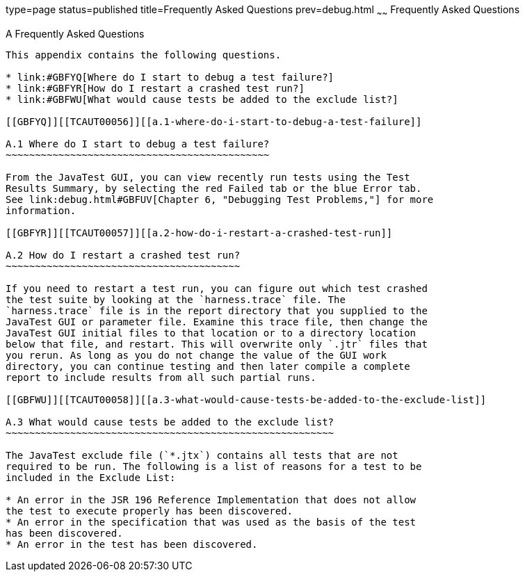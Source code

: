 type=page
status=published
title=Frequently Asked Questions
prev=debug.html
~~~~~~
Frequently Asked Questions
==========================

[[TCAUT00008]][[GBFYD]]


[[a-frequently-asked-questions]]
A Frequently Asked Questions
----------------------------

This appendix contains the following questions.

* link:#GBFYQ[Where do I start to debug a test failure?]
* link:#GBFYR[How do I restart a crashed test run?]
* link:#GBFWU[What would cause tests be added to the exclude list?]

[[GBFYQ]][[TCAUT00056]][[a.1-where-do-i-start-to-debug-a-test-failure]]

A.1 Where do I start to debug a test failure?
~~~~~~~~~~~~~~~~~~~~~~~~~~~~~~~~~~~~~~~~~~~~~

From the JavaTest GUI, you can view recently run tests using the Test
Results Summary, by selecting the red Failed tab or the blue Error tab.
See link:debug.html#GBFUV[Chapter 6, "Debugging Test Problems,"] for more
information.

[[GBFYR]][[TCAUT00057]][[a.2-how-do-i-restart-a-crashed-test-run]]

A.2 How do I restart a crashed test run?
~~~~~~~~~~~~~~~~~~~~~~~~~~~~~~~~~~~~~~~~

If you need to restart a test run, you can figure out which test crashed
the test suite by looking at the `harness.trace` file. The
`harness.trace` file is in the report directory that you supplied to the
JavaTest GUI or parameter file. Examine this trace file, then change the
JavaTest GUI initial files to that location or to a directory location
below that file, and restart. This will overwrite only `.jtr` files that
you rerun. As long as you do not change the value of the GUI work
directory, you can continue testing and then later compile a complete
report to include results from all such partial runs.

[[GBFWU]][[TCAUT00058]][[a.3-what-would-cause-tests-be-added-to-the-exclude-list]]

A.3 What would cause tests be added to the exclude list?
~~~~~~~~~~~~~~~~~~~~~~~~~~~~~~~~~~~~~~~~~~~~~~~~~~~~~~~~

The JavaTest exclude file (`*.jtx`) contains all tests that are not
required to be run. The following is a list of reasons for a test to be
included in the Exclude List:

* An error in the JSR 196 Reference Implementation that does not allow
the test to execute properly has been discovered.
* An error in the specification that was used as the basis of the test
has been discovered.
* An error in the test has been discovered.



